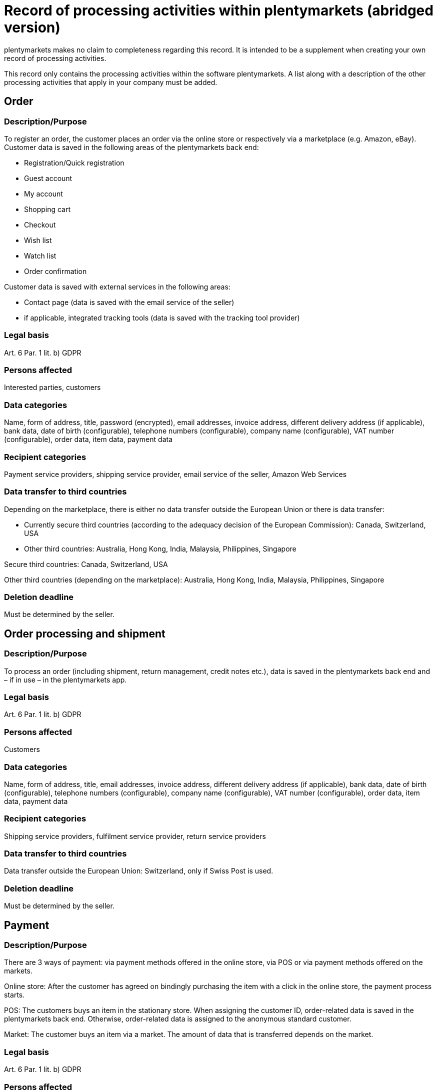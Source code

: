 = Record of processing activities within plentymarkets (abridged version)

plentymarkets makes no claim to completeness regarding this record. It is intended to be a supplement when creating your own record of processing activities.

This record only contains the processing activities within the software plentymarkets. A list along with a description of the other processing activities that apply in your company must be added.

== Order

=== Description/Purpose

To register an order, the customer places an order via the online store or respectively via a marketplace (e.g. Amazon, eBay). Customer data is saved in the following areas of the plentymarkets back end:

- Registration/Quick registration
- Guest account
- My account
- Shopping cart
- Checkout
- Wish list
- Watch list
- Order confirmation

Customer data is saved with external services in the following areas:

- Contact page (data is saved with the email service of the seller)
- if applicable, integrated tracking tools (data is saved with the tracking tool provider)

=== Legal basis

Art. 6 Par. 1 lit. b) GDPR

=== Persons affected

Interested parties, customers

=== Data categories

Name, form of address, title, password (encrypted), email addresses, invoice address, different delivery address (if applicable), bank data, date of birth (configurable), telephone numbers (configurable), company name (configurable), VAT number (configurable), order data, item data, payment data

=== Recipient categories

Payment service providers, shipping service provider, email service of the seller, Amazon Web Services

=== Data transfer to third countries

Depending on the marketplace, there is either no data transfer outside the European Union or there is data transfer:

- Currently secure third countries (according to the adequacy decision of the European Commission): Canada, Switzerland, USA

- Other third countries: Australia, Hong Kong, India, Malaysia, Philippines, Singapore


Secure third countries: Canada, Switzerland, USA

Other third countries (depending on the marketplace): Australia, Hong Kong, India, Malaysia, Philippines, Singapore

=== Deletion deadline

Must be determined by the seller.


== Order processing and shipment


=== Description/Purpose

To process an order (including shipment, return management, credit notes etc.), data is saved in the plentymarkets back end and – if in use – in the plentymarkets app.

=== Legal basis

Art. 6 Par. 1 lit. b) GDPR

=== Persons affected

Customers

=== Data categories

Name, form of address, title, email addresses, invoice address, different delivery address (if applicable), bank data, date of birth (configurable), telephone numbers (configurable), company name (configurable), VAT number (configurable), order data, item data, payment data

=== Recipient categories

Shipping service providers, fulfilment service provider, return service providers

=== Data transfer to third countries

Data transfer outside the European Union: Switzerland, only if Swiss Post is used.


=== Deletion deadline

Must be determined by the seller.

== Payment

=== Description/Purpose

There are 3 ways of payment: via payment methods offered in the online store, via POS or via payment methods offered on the markets.

Online store: After the customer has agreed on bindingly purchasing the item with a click in the online store, the payment process starts.

POS: The customers buys an item in the stationary store. When assigning the customer ID, order-related data is saved in the plentymarkets back end. Otherwise, order-related data is assigned to the anonymous standard customer.

Market: The customer buys an item via a market. The amount of data that is transferred depends on the market.

=== Legal basis

Art. 6 Par. 1 lit. b) GDPR

=== Persons affected

Customers

=== Data categories

Name, form of address, title, email addresses, invoice address, different delivery address (if applicable), bank data, date of birth (configurable), telephone numbers (configurable), company name (configurable), VAT number (configurable), order data, item data, payment data

=== Recipient categories

Payment service provider

=== Data transfer to third countries

Information will be added later.

=== Deletion deadline

Must be determined by the seller.

== User management

=== Description/purpose

User accounts can be created in the plentymarkets back end and provided with different user rights. Admin users have unlimited access to all areas in the plentymarkets back end. Other user groups must be given the access to the areas via user rights.

=== Legal basis

Art. 6 Par. 1 lit. b) GDPR

=== Persons affected

Employees

=== Data categories

Name, email address, user name, user ID, password (encrypted), image (configurable)

=== Recipient categories

Amazon Web Services

=== Data transfer to third countries

No data transfer outside the European Union.

=== Deletion deadline

Must be determined by the seller.

== Customer communication

=== Description/purpose

For communication with customers, a ticket system can be used. External email services can be integrated in the ticket system and additionally be used to send emails via automated processes within plentymarkets, e.g. invoices, order confirmations or shipping informations.

=== Legal basis

Art. 6 Par. 1 lit. b) GDPR

=== Persons affected

Customers, interested parties, employees

=== Data categories

Name, form of address, title, email addresses, invoice address, different delivery address (if applicable), bank data, date of birth (configurable), telephone numbers (configurable), company name (configurable), VAT number (configurable), order data, item data, payment data

=== Recipient categories

Email service of the seller

=== Data transfer to third countries

Depending on the email service of the seller. Must be adapted by the seller.

=== Deletion deadline

Must be determined by the seller.
